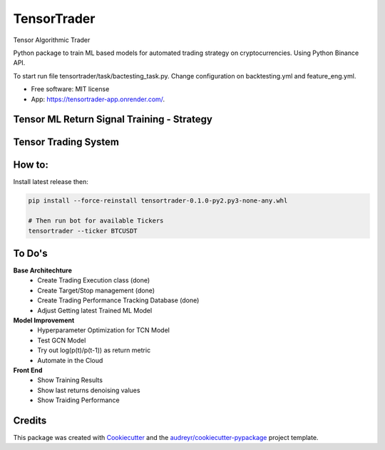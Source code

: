============
TensorTrader
============



.. image:: https://img.shields.io/pypi/v/tensortrader.svg
        :target: https://pypi.python.org/pypi/tensortrader

.. image:: https://img.shields.io/travis/john2408/tensortrader.svg
        :target: https://travis-ci.com/john2408/tensortrader

.. image:: https://readthedocs.org/projects/tensortrader/badge/?version=latest
        :target: https://tensortrader.readthedocs.io/en/latest/?version=latest
        :alt: Documentation Status


Tensor Algorithmic Trader

Python package to train ML based models for automated trading strategy on cryptocurrencies.
Using Python Binance API.

To start run file tensortrader/task/bactesting_task.py. Change configuration on backtesting.yml and feature_eng.yml.

* Free software: MIT license
* App: https://tensortrader-app.onrender.com/.

Tensor ML Return Signal Training - Strategy
---------------------------------------------
.. image:: img/Financial_Forecasting_Model.PNG


Tensor Trading System
---------------------
.. image:: img/Tensor_Trading_System.PNG


How to:
-------
Install latest release then:

.. code-block:: bash

    pip install --force-reinstall tensortrader-0.1.0-py2.py3-none-any.whl

    # Then run bot for available Tickers
    tensortrader --ticker BTCUSDT


To Do's
--------

**Base Architechture**
        * Create Trading Execution class (done)
        * Create Target/Stop management (done)
        * Create Trading Performance Tracking Database (done)
        * Adjust Getting latest Trained ML Model


**Model Improvement**
        * Hyperparameter Optimization for TCN Model
        * Test GCN Model
        * Try out log(p(t)/p(t-1)) as return metric
        * Automate in the Cloud

**Front End**
        * Show Training Results
        * Show last returns denoising values
        * Show Traiding Performance


Credits
-------

This package was created with Cookiecutter_ and the `audreyr/cookiecutter-pypackage`_ project template.

.. _Cookiecutter: https://github.com/audreyr/cookiecutter
.. _`audreyr/cookiecutter-pypackage`: https://github.com/audreyr/cookiecutter-pypackage
